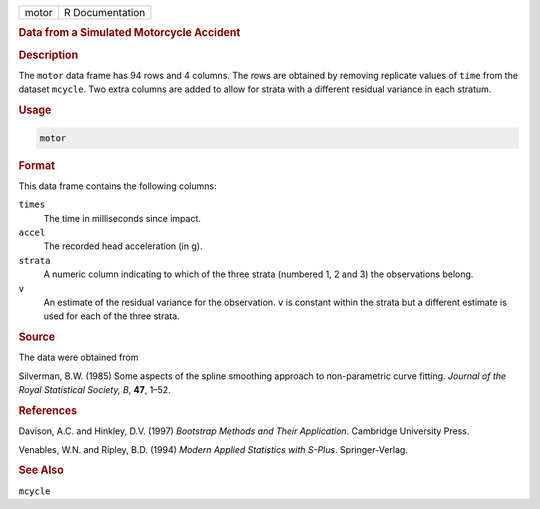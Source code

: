 .. container::

   ===== ===============
   motor R Documentation
   ===== ===============

   .. rubric:: Data from a Simulated Motorcycle Accident
      :name: motor

   .. rubric:: Description
      :name: description

   The ``motor`` data frame has 94 rows and 4 columns. The rows are
   obtained by removing replicate values of ``time`` from the dataset
   ``mcycle``. Two extra columns are added to allow for strata with a
   different residual variance in each stratum.

   .. rubric:: Usage
      :name: usage

   .. code:: R

      motor

   .. rubric:: Format
      :name: format

   This data frame contains the following columns:

   ``times``
      The time in milliseconds since impact.

   ``accel``
      The recorded head acceleration (in g).

   ``strata``
      A numeric column indicating to which of the three strata (numbered
      1, 2 and 3) the observations belong.

   ``v``
      An estimate of the residual variance for the observation. ``v`` is
      constant within the strata but a different estimate is used for
      each of the three strata.

   .. rubric:: Source
      :name: source

   The data were obtained from

   Silverman, B.W. (1985) Some aspects of the spline smoothing approach
   to non-parametric curve fitting. *Journal of the Royal Statistical
   Society, B*, **47**, 1–52.

   .. rubric:: References
      :name: references

   Davison, A.C. and Hinkley, D.V. (1997) *Bootstrap Methods and Their
   Application*. Cambridge University Press.

   Venables, W.N. and Ripley, B.D. (1994) *Modern Applied Statistics
   with S-Plus*. Springer-Verlag.

   .. rubric:: See Also
      :name: see-also

   ``mcycle``
